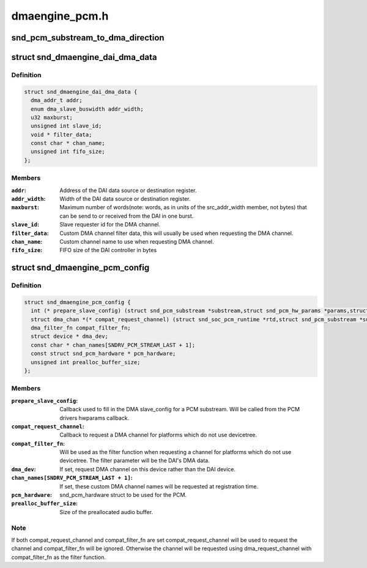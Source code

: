 .. -*- coding: utf-8; mode: rst -*-

===============
dmaengine_pcm.h
===============


.. _`snd_pcm_substream_to_dma_direction`:

snd_pcm_substream_to_dma_direction
==================================

.. c:function:: enum dma_transfer_direction snd_pcm_substream_to_dma_direction (const struct snd_pcm_substream *substream)

    Get dma_transfer_direction for a PCM substream

    :param const struct snd_pcm_substream \*substream:
        PCM substream



.. _`snd_dmaengine_dai_dma_data`:

struct snd_dmaengine_dai_dma_data
=================================

.. c:type:: snd_dmaengine_dai_dma_data

    DAI DMA configuration data


.. _`snd_dmaengine_dai_dma_data.definition`:

Definition
----------

.. code-block:: c

  struct snd_dmaengine_dai_dma_data {
    dma_addr_t addr;
    enum dma_slave_buswidth addr_width;
    u32 maxburst;
    unsigned int slave_id;
    void * filter_data;
    const char * chan_name;
    unsigned int fifo_size;
  };


.. _`snd_dmaengine_dai_dma_data.members`:

Members
-------

:``addr``:
    Address of the DAI data source or destination register.

:``addr_width``:
    Width of the DAI data source or destination register.

:``maxburst``:
    Maximum number of words(note: words, as in units of the
    src_addr_width member, not bytes) that can be send to or received from the
    DAI in one burst.

:``slave_id``:
    Slave requester id for the DMA channel.

:``filter_data``:
    Custom DMA channel filter data, this will usually be used when
    requesting the DMA channel.

:``chan_name``:
    Custom channel name to use when requesting DMA channel.

:``fifo_size``:
    FIFO size of the DAI controller in bytes




.. _`snd_dmaengine_pcm_config`:

struct snd_dmaengine_pcm_config
===============================

.. c:type:: snd_dmaengine_pcm_config

    Configuration data for dmaengine based PCM


.. _`snd_dmaengine_pcm_config.definition`:

Definition
----------

.. code-block:: c

  struct snd_dmaengine_pcm_config {
    int (* prepare_slave_config) (struct snd_pcm_substream *substream,struct snd_pcm_hw_params *params,struct dma_slave_config *slave_config);
    struct dma_chan *(* compat_request_channel) (struct snd_soc_pcm_runtime *rtd,struct snd_pcm_substream *substream);
    dma_filter_fn compat_filter_fn;
    struct device * dma_dev;
    const char * chan_names[SNDRV_PCM_STREAM_LAST + 1];
    const struct snd_pcm_hardware * pcm_hardware;
    unsigned int prealloc_buffer_size;
  };


.. _`snd_dmaengine_pcm_config.members`:

Members
-------

:``prepare_slave_config``:
    Callback used to fill in the DMA slave_config for a
    PCM substream. Will be called from the PCM drivers hwparams callback.

:``compat_request_channel``:
    Callback to request a DMA channel for platforms
    which do not use devicetree.

:``compat_filter_fn``:
    Will be used as the filter function when requesting a
    channel for platforms which do not use devicetree. The filter parameter
    will be the DAI's DMA data.

:``dma_dev``:
    If set, request DMA channel on this device rather than the DAI
    device.

:``chan_names[SNDRV_PCM_STREAM_LAST + 1]``:
    If set, these custom DMA channel names will be requested at
    registration time.

:``pcm_hardware``:
    snd_pcm_hardware struct to be used for the PCM.

:``prealloc_buffer_size``:
    Size of the preallocated audio buffer.




.. _`snd_dmaengine_pcm_config.note`:

Note
----

If both compat_request_channel and compat_filter_fn are set
compat_request_channel will be used to request the channel and
compat_filter_fn will be ignored. Otherwise the channel will be requested
using dma_request_channel with compat_filter_fn as the filter function.

